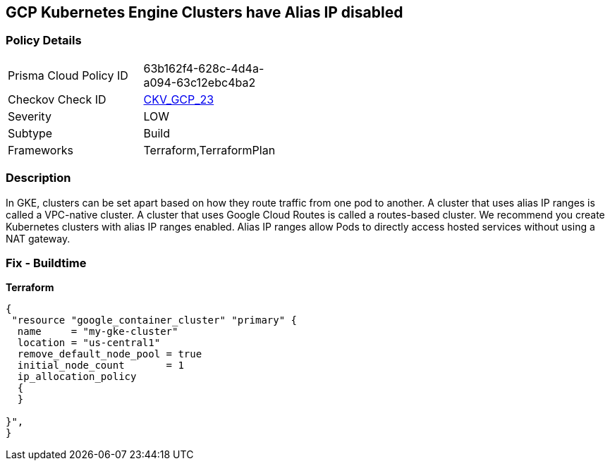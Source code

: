 == GCP Kubernetes Engine Clusters have Alias IP disabled


=== Policy Details 

[width=45%]
[cols="1,1"]
|=== 
|Prisma Cloud Policy ID 
| 63b162f4-628c-4d4a-a094-63c12ebc4ba2

|Checkov Check ID 
| https://github.com/bridgecrewio/checkov/tree/master/checkov/terraform/checks/resource/gcp/GKEAliasIpEnabled.py[CKV_GCP_23]

|Severity
|LOW

|Subtype
|Build
//, Run

|Frameworks
|Terraform,TerraformPlan

|=== 



=== Description 


In GKE, clusters can be set apart based on how they route traffic from one pod to another.
A cluster that uses alias IP ranges is called a VPC-native cluster.
A cluster that uses Google Cloud Routes is called a routes-based cluster.
We recommend you create Kubernetes clusters with alias IP ranges enabled.
Alias IP ranges allow Pods to directly access hosted services without using a NAT gateway.

=== Fix - Buildtime


*Terraform* 




[source,go]
----
{
 "resource "google_container_cluster" "primary" {
  name     = "my-gke-cluster"
  location = "us-central1"
  remove_default_node_pool = true
  initial_node_count       = 1
  ip_allocation_policy
  {
  }

}",
}
----
----
